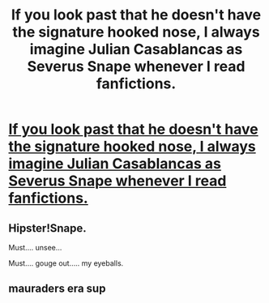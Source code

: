 #+TITLE: If you look past that he doesn't have the signature hooked nose, I always imagine Julian Casablancas as Severus Snape whenever I read fanfictions.

* [[http://www.huckmagazine.com/admin/wp-content/uploads/2010/04/julian-casablancas.jpg][If you look past that he doesn't have the signature hooked nose, I always imagine Julian Casablancas as Severus Snape whenever I read fanfictions.]]
:PROPERTIES:
:Author: rahjab
:Score: 11
:DateUnix: 1383971548.0
:DateShort: 2013-Nov-09
:END:

** Hipster!Snape.

Must.... unsee...

Must.... gouge out..... my eyeballs.
:PROPERTIES:
:Author: jiltedtemplar
:Score: 3
:DateUnix: 1384057588.0
:DateShort: 2013-Nov-10
:END:


** mauraders era sup
:PROPERTIES:
:Author: speedheart
:Score: 3
:DateUnix: 1384009459.0
:DateShort: 2013-Nov-09
:END:
